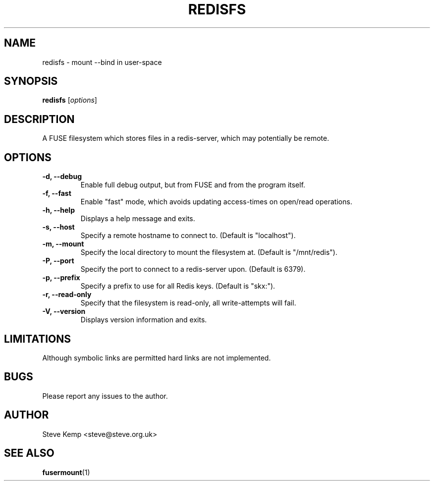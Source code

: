 .TH REDISFS 1


.SH NAME
redisfs \(hy mount \-\-bind in user\-space


.SH SYNOPSIS
\fBredisfs\fP [\fIoptions\fP]\fI


.SH DESCRIPTION
A FUSE filesystem which stores files in a redis-server, which
may potentially be remote.


.SH OPTIONS
.TP
.B \-d, \-\-debug
Enable full debug output, but from FUSE and from the program itself.

.TP
.B \-f, \-\-fast
Enable "fast" mode, which avoids updating access-times on open/read operations.

.TP
.B \-h, \-\-help
Displays a help message and exits.

.TP
.B \-s, \-\-host
Specify a remote hostname to connect to.  (Default is "localhost").

.TP
.B \-m, \-\-mount
Specify the local directory to mount the filesystem at.  (Default is "/mnt/redis").

.TP
.B \-P, \-\-port
Specify the port to connect to a redis-server upon.  (Default is 6379).

.TP
.B \-p, \-\-prefix
Specify a prefix to use for all Redis keys.  (Default is "skx:").

.TP
.B \-r, \-\-read-only
Specify that the filesystem is read-only, all write-attempts will fail.

.TP
.B \-V, \-\-version
Displays version information and exits.


.SH LIMITATIONS
Although symbolic links are permitted hard links are not implemented.


.SH BUGS
Please report any issues to the author.

.SH AUTHOR
Steve Kemp <steve@steve.org.uk>


.SH SEE ALSO
\fBfusermount\fP(1)

